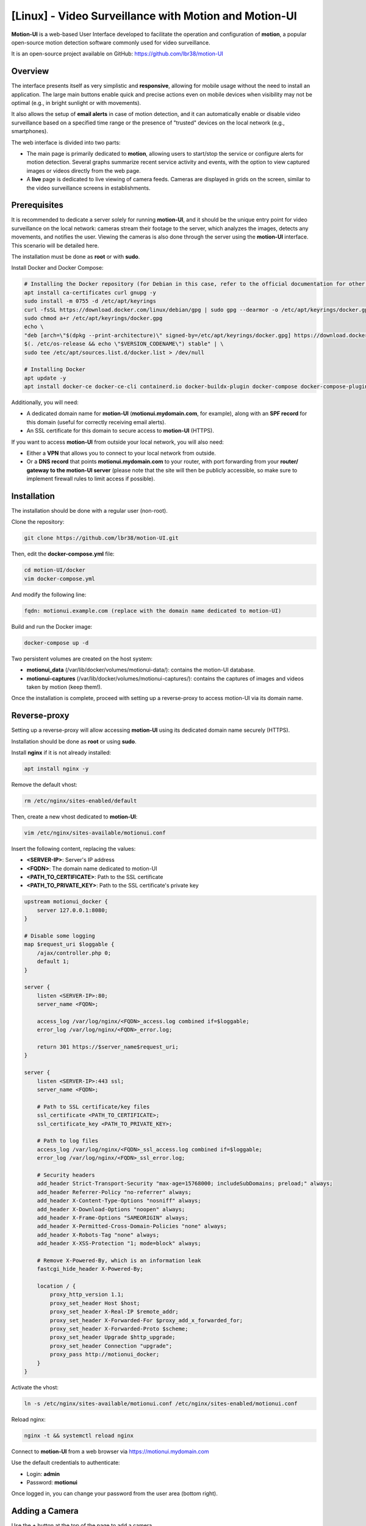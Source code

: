 =====================================================
[Linux] - Video Surveillance with Motion and Motion-UI
=====================================================

**Motion-UI** is a web-based User Interface developed to facilitate the operation and configuration of **motion**, a popular open-source motion detection software commonly used for video surveillance.

It is an open-source project available on GitHub: https://github.com/lbr38/motion-UI

Overview
--------

The interface presents itself as very simplistic and **responsive**, allowing for mobile usage without the need to install an application. The large main buttons enable quick and precise actions even on mobile devices when visibility may not be optimal (e.g., in bright sunlight or with movements).

It also allows the setup of **email alerts** in case of motion detection, and it can automatically enable or disable video surveillance based on a specified time range or the presence of "trusted" devices on the local network (e.g., smartphones).

.. raw:: html

    <div align="center">
        <a href="https://raw.githubusercontent.com/lbr38/resources/main/screenshots/motionui/motion-UI-1.png">
        <img src="https://raw.githubusercontent.com/lbr38/resources/main/screenshots/motionui/motion-UI-1.png" width=25% align="top"> 
        </a>

        <a href="https://raw.githubusercontent.com/lbr38/resources/main/screenshots/motionui/motion-UI-events.png">
        <img src="https://raw.githubusercontent.com/lbr38/resources/main/screenshots/motionui/motion-UI-events.png" width=25% align="top">
        </a>

        <a href="https://raw.githubusercontent.com/lbr38/resources/main/screenshots/motionui/motion-UI-metrics.png">
        <img src="https://raw.githubusercontent.com/lbr38/resources/main/screenshots/motionui/motion-UI-metrics.png" width=25% align="top">
        </a>
    </div>
    <br>
    <div align="center">
        <a href="https://raw.githubusercontent.com/lbr38/resources/main/screenshots/motionui/motion-UI-autostart.png">
        <img src="https://raw.githubusercontent.com/lbr38/resources/main/screenshots/motionui/motion-UI-autostart.png" width=25% align="top">
        </a>

        <a href="https://raw.githubusercontent.com/lbr38/resources/main/screenshots/motionui/motion-UI-autostart.png">
        <img src="https://raw.githubusercontent.com/lbr38/resources/main/screenshots/motionui/motion-UI-autostart.png" width=25% align="top">
        </a>

        <a href="https://raw.githubusercontent.com/lbr38/resources/main/screenshots/motionui/motion-UI-4.png">
        <img src="https://raw.githubusercontent.com/lbr38/resources/main/screenshots/motionui/motion-UI-4.png" width=25% align="top">
        </a>
    </div>

    <br>


The web interface is divided into two parts:

- The main page is primarily dedicated to **motion**, allowing users to start/stop the service or configure alerts for motion detection. Several graphs summarize recent service activity and events, with the option to view captured images or videos directly from the web page.
- A **live** page is dedicated to live viewing of camera feeds. Cameras are displayed in grids on the screen, similar to the video surveillance screens in establishments.


Prerequisites
-------------

It is recommended to dedicate a server solely for running **motion-UI**, and it should be the unique entry point for video surveillance on the local network: cameras stream their footage to the server, which analyzes the images, detects any movements, and notifies the user. Viewing the cameras is also done through the server using the **motion-UI** interface. This scenario will be detailed here.

The installation must be done as **root** or with **sudo**.

Install Docker and Docker Compose:

.. code-block:: shell

    # Installing the Docker repository (for Debian in this case, refer to the official documentation for other distributions: https://docs.docker.com/engine/install/)
    apt install ca-certificates curl gnupg -y
    sudo install -m 0755 -d /etc/apt/keyrings
    curl -fsSL https://download.docker.com/linux/debian/gpg | sudo gpg --dearmor -o /etc/apt/keyrings/docker.gpg
    sudo chmod a+r /etc/apt/keyrings/docker.gpg
    echo \
    "deb [arch=\"$(dpkg --print-architecture)\" signed-by=/etc/apt/keyrings/docker.gpg] https://download.docker.com/linux/debian \
    $(. /etc/os-release && echo \"$VERSION_CODENAME\") stable" | \
    sudo tee /etc/apt/sources.list.d/docker.list > /dev/null

    # Installing Docker
    apt update -y
    apt install docker-ce docker-ce-cli containerd.io docker-buildx-plugin docker-compose docker-compose-plugin -y

Additionally, you will need:

- A dedicated domain name for **motion-UI** (**motionui.mydomain.com**, for example), along with an **SPF record** for this domain (useful for correctly receiving email alerts).
- An SSL certificate for this domain to secure access to **motion-UI** (HTTPS).

If you want to access **motion-UI** from outside your local network, you will also need:

- Either a **VPN** that allows you to connect to your local network from outside.
- Or a **DNS record** that points **motionui.mydomain.com** to your router, with port forwarding from your **router/ gateway to the motion-UI server** (please note that the site will then be publicly accessible, so make sure to implement firewall rules to limit access if possible).


Installation
------------

The installation should be done with a regular user (non-root).

Clone the repository:

.. code-block:: shell

    git clone https://github.com/lbr38/motion-UI.git

Then, edit the **docker-compose.yml** file:

.. code-block:: shell

    cd motion-UI/docker
    vim docker-compose.yml

And modify the following line:

.. code-block:: yaml

    fqdn: motionui.example.com (replace with the domain name dedicated to motion-UI)

Build and run the Docker image:

.. code-block:: shell

    docker-compose up -d

Two persistent volumes are created on the host system:

- **motionui_data** (/var/lib/docker/volumes/motionui-data/): contains the motion-UI database.
- **motionui-captures** (/var/lib/docker/volumes/motionui-captures/): contains the captures of images and videos taken by motion (keep them!).

Once the installation is complete, proceed with setting up a reverse-proxy to access motion-UI via its domain name.


Reverse-proxy
-------------

Setting up a reverse-proxy will allow accessing **motion-UI** using its dedicated domain name securely (HTTPS).

Installation should be done as **root** or using **sudo**.

Install **nginx** if it is not already installed:

..  code-block:: shell

    apt install nginx -y

Remove the default vhost:

..  code-block:: shell

    rm /etc/nginx/sites-enabled/default

Then, create a new vhost dedicated to **motion-UI**:

..  code-block:: shell

    vim /etc/nginx/sites-available/motionui.conf

Insert the following content, replacing the values:

- **<SERVER-IP>**: Server's IP address
- **<FQDN>**: The domain name dedicated to motion-UI
- **<PATH_TO_CERTIFICATE>**: Path to the SSL certificate
- **<PATH_TO_PRIVATE_KEY>**: Path to the SSL certificate's private key

..  code-block:: shell

    upstream motionui_docker {
        server 127.0.0.1:8080;
    }

    # Disable some logging
    map $request_uri $loggable {
        /ajax/controller.php 0;
        default 1;
    }

    server {
        listen <SERVER-IP>:80;
        server_name <FQDN>;

        access_log /var/log/nginx/<FQDN>_access.log combined if=$loggable;
        error_log /var/log/nginx/<FQDN>_error.log;

        return 301 https://$server_name$request_uri;
    }
    
    server {
        listen <SERVER-IP>:443 ssl;
        server_name <FQDN>;

        # Path to SSL certificate/key files
        ssl_certificate <PATH_TO_CERTIFICATE>;
        ssl_certificate_key <PATH_TO_PRIVATE_KEY>;

        # Path to log files
        access_log /var/log/nginx/<FQDN>_ssl_access.log combined if=$loggable;
        error_log /var/log/nginx/<FQDN>_ssl_error.log;
    
        # Security headers
        add_header Strict-Transport-Security "max-age=15768000; includeSubDomains; preload;" always;
        add_header Referrer-Policy "no-referrer" always;
        add_header X-Content-Type-Options "nosniff" always;
        add_header X-Download-Options "noopen" always;
        add_header X-Frame-Options "SAMEORIGIN" always;
        add_header X-Permitted-Cross-Domain-Policies "none" always;
        add_header X-Robots-Tag "none" always;
        add_header X-XSS-Protection "1; mode=block" always;

        # Remove X-Powered-By, which is an information leak
        fastcgi_hide_header X-Powered-By;
    
        location / {
            proxy_http_version 1.1;
            proxy_set_header Host $host;
            proxy_set_header X-Real-IP $remote_addr;
            proxy_set_header X-Forwarded-For $proxy_add_x_forwarded_for;
            proxy_set_header X-Forwarded-Proto $scheme;
            proxy_set_header Upgrade $http_upgrade;
            proxy_set_header Connection "upgrade";
            proxy_pass http://motionui_docker;
        }
    }

Activate the vhost:

.. code-block:: shell

    ln -s /etc/nginx/sites-available/motionui.conf /etc/nginx/sites-enabled/motionui.conf

Reload nginx:

.. code-block:: shell

    nginx -t && systemctl reload nginx

Connect to **motion-UI** from a web browser via https://motionui.mydomain.com

Use the default credentials to authenticate:

- Login: **admin**
- Password: **motionui**

Once logged in, you can change your password from the user area (bottom right).



Adding a Camera
---------------

Use the **+** button at the top of the page to add a camera.

- Specify if the camera broadcasts a **video stream** or just a **static image** that requires reloading (if yes, specify the refresh interval in seconds).
- Then specify a name and the **video/image stream URL** of the camera.
- Choose whether or not to rebroadcast the video/image stream on motion-UI (in the general settings, you can then choose to broadcast this stream on the main page, the **live** page, or both).
- Choose to enable motion detection on this camera. Note that if the selected stream is a static image, you will need to specify a second URL pointing to a video stream, as motion is unable to perform motion detection on a stream of static images (it is not capable of automatically refreshing the image).
- Specify a username/password if the stream is protected (beta).

.. raw:: html

    <div align="center">
        <a href="https://raw.githubusercontent.com/lbr38/resources/main/screenshots/motionui/documentation/camera/add.gif">
        <img src="https://raw.githubusercontent.com/lbr38/resources/main/screenshots/motionui/documentation/camera/add.gif" align="top"> 
        </a>
    </div> 

    <br>

Once the camera is added:

- motion-UI automatically creates the **motion configuration** for this camera. Note that the motion configuration created is relatively minimalistic but sufficient to work in all cases. It is possible to modify this configuration in advanced mode and add your own parameters if needed (see the **Camera Configuration** section).
- The camera stream becomes visible on the main page, the **live** page (or both) depending on the chosen global configuration.


Camera Configuration
--------------------

If there is a need to modify the configuration of a camera, simply click on the **Configure** button.

.. raw:: html

    <div align="center">
        <a href="https://raw.githubusercontent.com/lbr38/resources/main/screenshots/motionui/documentation/camera/configure.gif">
        <img src="https://raw.githubusercontent.com/lbr38/resources/main/screenshots/motionui/documentation/camera/configure.gif" align="top"> 
        </a>
    </div> 

    <br>

From here, it is possible to modify the general parameters of the camera (**name**, **URL**, etc.), and change the **rotation** of the image.

It is also possible to modify the **motion configuration** of the camera (motion detection).

However, it is recommended to **avoid modifying motion parameters in advanced mode**, or at least not without knowing exactly what you are doing.

For example, **it is better to avoid** modifying the following parameters:

- The name and URL parameters (**camera_name**, **netcam_url**, **netcam_userpass**, and **rotate**) have values that come from the general parameters of the camera. Therefore, it is best to modify them directly from the **Global settings** fields.
- The parameters related to codecs (**picture_type** and **movie_codec**) should not be modified, or you may no longer be able to view the captures directly from motion-UI. 
- The event parameters (**on_event_start**, **on_event_end**, **on_movie_end**, and **on_picture_save**) should not be modified, or you may no longer be able to record motion detection events and receive alerts.


Testing Event Recording
~~~~~~~~~~~~~~~~~~~~~~~

To do this from the **motion-UI** interface: manually start motion (button **Start capture**).

.. raw:: html

    <div align="center">
        <img src="https://raw.githubusercontent.com/lbr38/resources/main/screenshots/motionui/documentation/start-stop-button.png" align="top"> 
    </div> 

    <br>

Then **make a movement** in front of a camera to trigger an event.

If everything goes well, a new ongoing event should appear after a few seconds in the **motion-UI** interface.


Automatic Start and Stop of Motion
----------------------------------

Use the **Enable and configure autostart** button to activate and configure automatic startup.

.. raw:: html

    <div align="center">
        <img src="https://raw.githubusercontent.com/lbr38/resources/main/screenshots/motionui/documentation/autostart-button.png" align="top"> 
    </div> 

    <br>

There are two types of automatic startups and shutdowns of motion that can be configured:

- Based on the specified time slots for each day. The **motion** service will be active **between** the specified time slot.
- Based on the presence of one or more IP devices connected to the local network. If none of the configured devices are present on the local network, then the motion service will start, assuming that no one is present at home. Motion-UI regularly sends a **ping** to determine if the device is present on the network, so it is necessary to configure static IP leases from the router for each device in the home (smartphones).

.. raw:: html

    <div align="center">
        <a href="https://raw.githubusercontent.com/lbr38/documentation/main/docs/images/motionui/autostart-1.png">
        <img src="https://raw.githubusercontent.com/lbr38/documentation/main/docs/images/motionui/autostart-1.png" width=49% align="top"> 
        </a>

        <a href="https://raw.githubusercontent.com/lbr38/documentation/main/docs/images/motionui/autostart-2.png">
        <img src="https://raw.githubusercontent.com/lbr38/documentation/main/docs/images/motionui/autostart-2.png" width=49% align="top"> 
        </a>
    </div> 

    <br>


Configure Alerts
----------------

Use the **Enable and configure alerts** button to activate and configure alerts.

.. raw:: html

    <div align="center">
        <img src="https://raw.githubusercontent.com/lbr38/resources/main/screenshots/motionui/documentation/alerts-button.png" align="top"> 
    </div> 

    <br>

Configuring alerts requires two configuration points:

- An **SPF record** for the domain name dedicated to motion-UI.
- Event recording must be functional (see '**Testing Event Recording**').


Configuration of Alert Time Slots
~~~~~~~~~~~~~~~~~~~~~~~~~~~~~~~~~

- Fill in the **time slots** during which you wish to **receive alerts** if there is any motion detection. To enable alerts for the **entire day**, you should enter 00:00 for both the start and end time slots.
- Provide the recipient email address that will receive the email alerts. Multiple email addresses can be specified by separating them with a comma.

.. raw:: html

    <div align="center">
        <a href="https://raw.githubusercontent.com/lbr38/documentation/main/docs/images/motionui/alert1.png">
            <img src="https://raw.githubusercontent.com/lbr38/documentation/main/docs/images/motionui/alert1.png" width=49% align="top"> 
        </a>
    </div>

    <br>


Testing Alerts
~~~~~~~~~~~~~~

Once the previously mentioned points have been properly configured, and the **motionui** service is running, you can test the sending of alerts.

To do this from the **motion-UI** interface:

- Temporarily disable motion autostart if it's enabled, to prevent it from stopping motion in case of alerts.
- Manually start motion (**Start capture**).

Then **create motion** in front of a camera to trigger an alert.

If you encounter any issues, feel free to ask a **question** on the developer's repository or open a new **issue**:

- https://github.com/lbr38/motion-UI/discussions
- https://github.com/lbr38/motion-UI/issues


.. raw:: html

    <script src="https://giscus.app/client.js"
        data-repo="lbr38/documentation"
        data-repo-id="R_kgDOH7ogDw"
        data-category="Announcements"
        data-category-id="DIC_kwDOH7ogD84CS53q"
        data-mapping="pathname"
        data-strict="1"
        data-reactions-enabled="1"
        data-emit-metadata="0"
        data-input-position="bottom"
        data-theme="light"
        data-lang="fr"
        crossorigin="anonymous"
        async>
    </script>

    <!-- Google tag (gtag.js) -->
    <script async src="https://www.googletagmanager.com/gtag/js?id=G-SS18FTVFFS"></script>
    <script>
        window.dataLayer = window.dataLayer || [];
        function gtag(){dataLayer.push(arguments);}
        gtag('js', new Date());

        gtag('config', 'G-SS18FTVFFS');
    </script>


